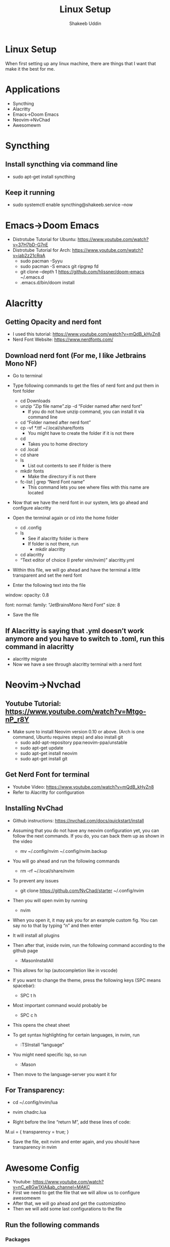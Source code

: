 #+TITLE: Linux Setup
#+AUTHOR: Shakeeb Uddin


* Linux Setup
When first setting up any linux machine, there are things that I want that make it the best for me.
* Applications
- Syncthing
- Alacritty
- Emacs->Doom Emacs
- Neovim->NvChad
- Awesomewm

* Syncthing
** Install syncthing via command line
- sudo apt-get install syncthing
** Keep it running
- sudo systemctl enable syncthing@shakeeb.service --now

* Emacs->Doom Emacs
- Distrotube Tutorial for Ubuntu: https://www.youtube.com/watch?v=37H7bD-G7nE
- Distrotube Tutorial for Arch: https://www.youtube.com/watch?v=iab2z21cRqA
  - sudo pacman -Syyu
  - sudo pacman -S emacs git ripgrep fd
  - git clone --depth 1 https://github.com/hlissner/doom-emacs ~/.emacs.d
  - .emacs.d/bin/doom install

* Alacritty
** Getting Opacity and nerd font
  - I used this tutorial: https://www.youtube.com/watch?v=mQdB_kHyZn8
  - Nerd Font Website: https://www.nerdfonts.com/
** Download nerd font (For me, I like Jetbrains Mono NF)
- Go to terminal
- Type following commands to get the files of nerd font and put them in font folder
  - cd Downloads
  - unzip “Zip file name”.zip -d “Folder named after nerd font”
    - If you do not have unzip command, you can install it via command line
  - cd “Folder named after nerd font”
  - cp -vf *.ttf ~/.local/share/fonts
    - You might have to create the folder if it is not there
  - cd
    - Takes you to home directory
  - cd .local
  - cd share
  - ls
    - List out contents to see if folder is there
  - mkdir fonts
    - Make the directory if is not there
  - fc-list | grep “Nerd Font name”
    - This command lets you see where files with this name are located

- Now that we have the nerd font in our system, lets go ahead and configure alacritty
- Open the terminal again or cd into the home folder
  - cd .config
  - ls
    - See if alacritty folder is there
    - If folder is not there, run
      - mkdir alacritty
  - cd alacritty
  - “Text editor of choice (I prefer vim/nvim)” alacritty.yml
- Within this file, we will go ahead and have the terminal a little transparent and set the nerd font

- Enter the following text into the file

window:
	opacity: 0.8

font:
	normal:
		family: “JetBrainsMono Nerd Font”
	size: 8

- Save the file
** If Alacritty is saying that .yml doesn’t work anymore and you have to switch to .toml, run this command in alacritty
- alacritty migrate
- Now we have a see through alacritty terminal with a nerd font

* Neovim->Nvchad
** Youtube Tutorial: https://www.youtube.com/watch?v=Mtgo-nP_r8Y
- Make sure to install Neovim version 0.10 or above. (Arch is one command, Ubuntu requires steps) and also install git
  - sudo add-apt-repository ppa:neovim-ppa/unstable
  - sudo apt-get update
  - sudo apt-get install neovim
  - sudo apt-get install git
** Get Nerd Font for terminal
- Youtube Video: https://www.youtube.com/watch?v=mQdB_kHyZn8
- Refer to Alacritty for configuration

** Installing NvChad
- Github instructions: https://nvchad.com/docs/quickstart/install

- Assuming that you do not have any neovim configuration yet, you can follow the next commands. If you do, you can back them up as shown in the video
  - mv ~/.config/nvim ~/.config/nvim.backup
- You will go ahead and run the following commands
  - rm -rf ~/.local/share/nvim
- To prevent any issues
  - git clone https://github.com/NvChad/starter ~/.config/nvim
- Then you will open nvim by running
  - nvim
- When you open it, it may ask you for an example custom fig. You can say no to that by typing “n” and then enter
- It will install all plugins
- Then after that, inside nvim, run the following command according to the github page
  - :MasonInstallAll
- This allows for lsp (autocompletion like in vscode)
- If you want to change the theme, press the following keys (SPC means spacebar):
  - SPC t h
- Most important command would probably be
  - SPC c h
- This opens the cheat sheet
- To get syntax highlighting for certain languages, in nvim, run
  - :TSInstall “language”
- You might need specific lsp, so run
  - :Mason
- Then move to the language-server you want it for

** For Transparency:
- cd ~/.config/nvim/lua
- nvim chadrc.lua

- Right before the line “return M”, add these lines of code:
M.ui = {
	transparency = true;
}
- Save the file, exit nvim and enter again, and you should have transparency in nvim

* Awesome Config
- Youtube: https://www.youtube.com/watch?v=nC_e8Gw1XlA&ab_channel=MAKC
- First we need to get the file that we will allow us to configure awesomewm
- After that, we will go ahead and get the customizatino
- Then we will add some last configurations to the file

** Run the following commands
*** Packages
- There are some packages that will help elevate the experience
- The following packages are:
  - sudo apt-get install picom
    - This package allows for transparency
  - sudo apt-get install nitrogen
    - Sets wallpaper
  - sudo apt-get install dmenu
    - Allows better searching for applications
*** Commands
- cd .config
- ls
  - If awesome is not among the file directories, go ahead and make it by running
    - mkdir awesome
- cd awesome
- cp /etc/xdg/awesome/rc.lua ~/.config/awesome
- ls
  - You should see a file named rc.lua
- cd
- git clone --recurse-submodules --remote-submodules --depth 1 -j 2 https://github.com/lcpz/awesome-copycats.git
- mv -bv awesome-copycats/{*,.[^.]*} ~/.config/awesome; rm -rf awesome-copycats
- cp rc.lua.template rc.lua
*** Configuring the rc.lua file
- Using editor of choice, go into the lua file and make these following changes
- On line 87, the themes are listed there
- On line 100, change the number inside the brackets to get the theme you want
- On line 103, you can change which terminal you want in the quotes
- On line 107, you can change which browser will launch
- On line 807-811, you can comment out sloppy if you want
- At the end of the file, add this line for gaps
--Gaps
beautiful.useless_gap = 5

- At the end of the file, we will also declare which applications we want such as nitrogen for wallpaper and picom for transparency
awful.spawn.with_shell("picom")
awful.spawn.with_shell("nitrogen --restore")
- We add --restore to restore the wallpaper we had

- On line 550, we want super + r to run dmenu. Replace that line with this line:
awful.key({ modkey }, "r", function () awful.util.spawn("dmenu_run") end,

- On line 551, replace "run prompt" to something like dmenu to show up in cheatsheet
